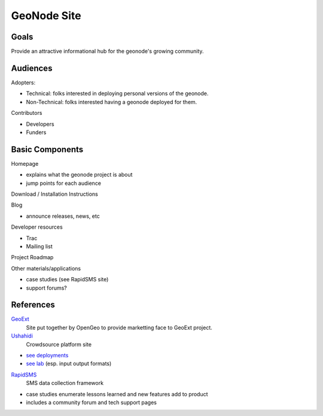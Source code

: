 ==============
 GeoNode Site
==============

Goals
=====

Provide an attractive informational hub for the geonode's growing community.


Audiences
=========

Adopters: 

- Technical: folks interested in deploying personal versions of the geonode.
- Non-Technical: folks interested having a geonode deployed for them.

Contributors 

- Developers
- Funders


Basic Components
================

Homepage

- explains what the geonode project is about
- jump points for each audience

Download / Installation Instructions



Blog

- announce releases, news, etc

Developer resources

- Trac
- Mailing list

Project Roadmap

Other materials/applications

- case studies (see RapidSMS site)
- support forums?


References
==========

`GeoExt <http://geoext.org/>`_ 
  Site put together by OpenGeo to provide marketting face to GeoExt project. 

`Ushahidi <http://www.ushahidi.com/>`_ 
  Crowdsource platform site

- `see deployments <http://www.ushahidi.com/work>`_

- `see lab <http://www.ushahidi.com/lab>`_ (esp. input output formats)

`RapidSMS <http://www.rapidsms.org/>`_ 
  SMS data collection framework

- case studies enumerate lessons learned and new features add to product

- includes a community forum and tech support pages
